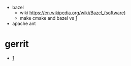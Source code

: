 


- bazel
  - wiki
    [[https://en.wikipedia.org/wiki/Bazel_(software)]]
  - make cmake and bazel vs
    [[https://nalys-taas-projects.gitlab.io/internal/taas_blog/post/bazel_vs_make/][1]]

- apache ant

* gerrit
+ [[https://www.gerritcodereview.com/][1]]
